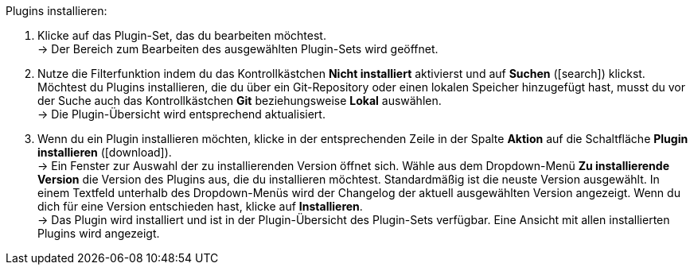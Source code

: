:icons: font
:docinfodir: /workspace/manual-adoc
:docinfo1:

[.instruction]
Plugins installieren:

. Klicke auf das Plugin-Set, das du bearbeiten möchtest. +
→ Der Bereich zum Bearbeiten des ausgewählten Plugin-Sets wird geöffnet.
. Nutze die Filterfunktion indem du das Kontrollkästchen *Nicht installiert* aktivierst und auf *Suchen* (icon:search[role="blue"]) klickst. Möchtest du Plugins installieren, die du über ein Git-Repository oder einen lokalen Speicher hinzugefügt hast, musst du vor der Suche auch das Kontrollkästchen *Git* beziehungsweise *Lokal* auswählen. +
→ Die Plugin-Übersicht wird entsprechend aktualisiert.
. Wenn du ein Plugin installieren möchten, klicke in der entsprechenden Zeile in der Spalte *Aktion* auf die Schaltfläche *Plugin installieren* (icon:download[role="purple"]). +
→ Ein Fenster zur Auswahl der zu installierenden Version öffnet sich. Wähle aus dem Dropdown-Menü *Zu installierende Version* die Version des Plugins aus, die du installieren möchtest. Standardmäßig ist die neuste Version ausgewählt. In einem Textfeld unterhalb des Dropdown-Menüs wird der Changelog der aktuell ausgewählten Version angezeigt. Wenn du dich für eine Version entschieden hast, klicke auf *Installieren*. +
→ Das Plugin wird installiert und ist in der Plugin-Übersicht des Plugin-Sets verfügbar. Eine Ansicht mit allen installierten Plugins wird angezeigt.